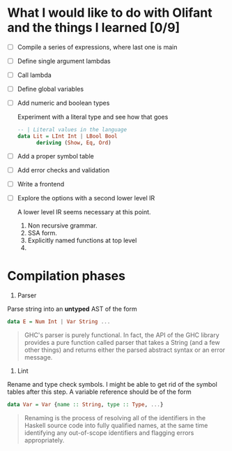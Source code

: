* What I would like to do with Olifant and the things I learned [0/9]

- [ ] Compile a series of expressions, where last one is main
- [ ] Define single argument lambdas
- [ ] Call lambda
- [ ] Define global variables
- [ ] Add numeric and boolean types

  Experiment with a literal type and see how that goes

  #+BEGIN_SRC haskell
  -- | Literal values in the language
  data Lit = LInt Int | LBool Bool
        deriving (Show, Eq, Ord)
  #+END_SRC

- [ ] Add a proper symbol table
- [ ] Add error checks and validation
- [ ] Write a frontend
- [ ] Explore the options with a second lower level IR

  A lower level IR seems necessary at this point.

  1. Non recursive grammar.
  2. SSA form.
  3. Explicitly named functions at top level
  4.

* Compilation phases

1. Parser

Parse string into an *untyped* AST of the form

#+BEGIN_SRC haskell
  data E = Num Int | Var String ...
#+END_SRC

#+BEGIN_QUOTE
GHC's parser is purely functional. In fact, the API of the GHC library provides
a pure function called parser that takes a String (and a few other things) and
returns either the parsed abstract syntax or an error message.
#+END_QUOTE

2. Lint

Rename and type check symbols. I might be able to get rid of the symbol tables
after this step. A variable reference should be of the form

#+BEGIN_SRC haskell
  data Var = Var {name :: String, type :: Type, ...}
#+END_SRC

#+BEGIN_QUOTE
Renaming is the process of resolving all of the identifiers in the Haskell
source code into fully qualified names, at the same time identifying any
out-of-scope identifiers and flagging errors appropriately.
#+END_QUOTE
